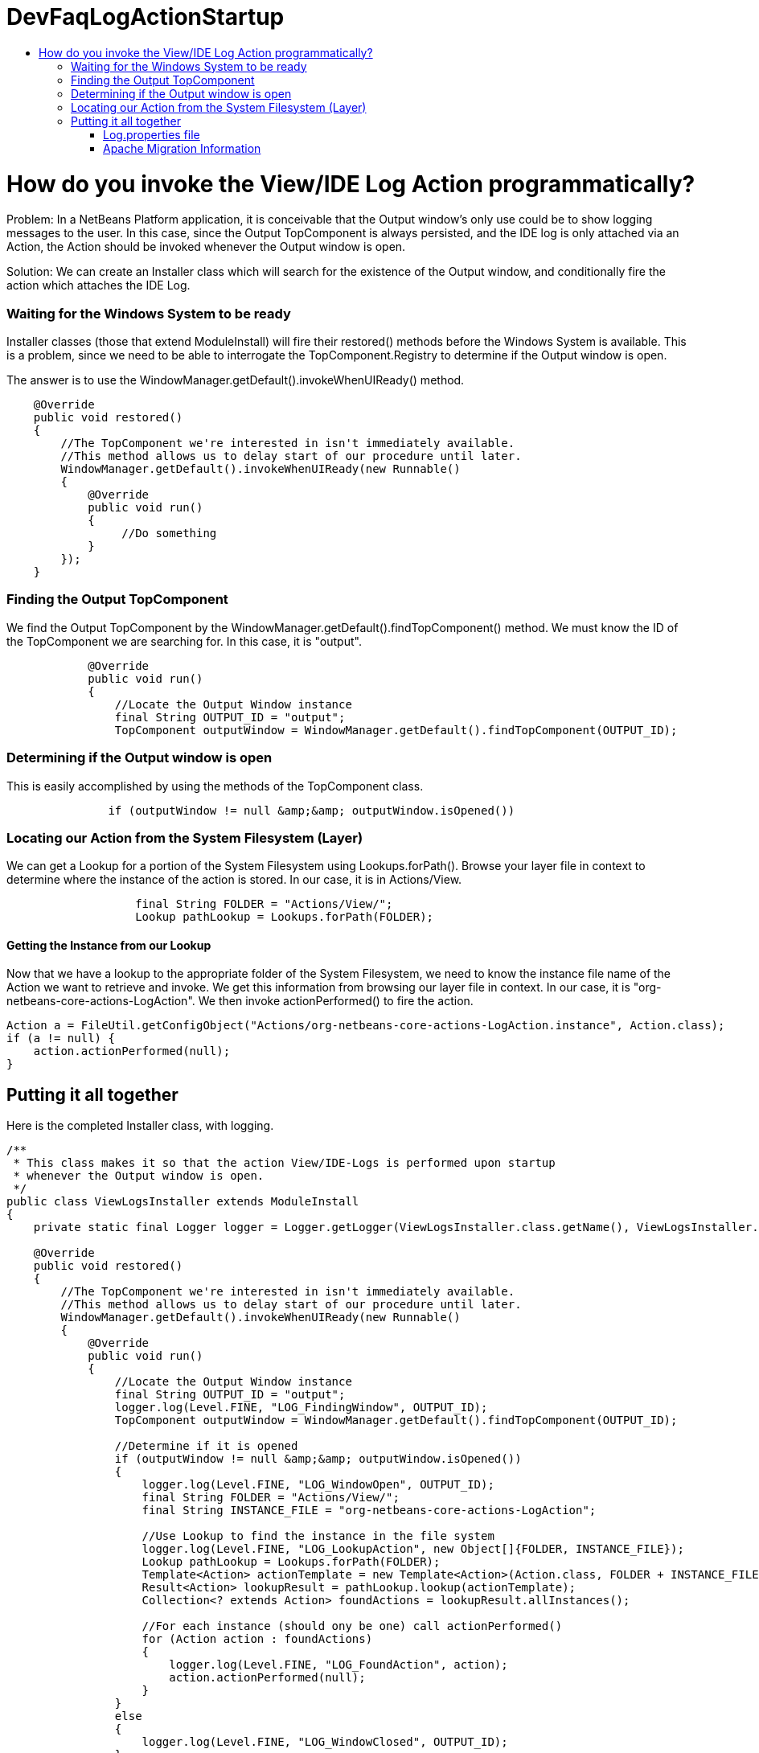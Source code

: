 // 
//     Licensed to the Apache Software Foundation (ASF) under one
//     or more contributor license agreements.  See the NOTICE file
//     distributed with this work for additional information
//     regarding copyright ownership.  The ASF licenses this file
//     to you under the Apache License, Version 2.0 (the
//     "License"); you may not use this file except in compliance
//     with the License.  You may obtain a copy of the License at
// 
//       http://www.apache.org/licenses/LICENSE-2.0
// 
//     Unless required by applicable law or agreed to in writing,
//     software distributed under the License is distributed on an
//     "AS IS" BASIS, WITHOUT WARRANTIES OR CONDITIONS OF ANY
//     KIND, either express or implied.  See the License for the
//     specific language governing permissions and limitations
//     under the License.
//

= DevFaqLogActionStartup
:jbake-type: wiki
:jbake-tags: wiki, devfaq, needsreview
:jbake-status: published
:keywords: Apache NetBeans wiki DevFaqLogActionStartup
:description: Apache NetBeans wiki DevFaqLogActionStartup
:toc: left
:toc-title:
:syntax: true

= How do you invoke the View/IDE Log Action programmatically?

Problem: In a NetBeans Platform application, it is conceivable that the Output window's only use could be to show logging messages to the user. In this case, since the Output TopComponent is always persisted, and the IDE log is only attached via an Action, the Action should be invoked whenever the Output window is open.

Solution: We can create an Installer class which will search for the existence of the Output window, and conditionally fire the action which attaches the IDE Log.

=== Waiting for the Windows System to be ready

Installer classes (those that extend ModuleInstall) will fire their restored() methods before the Windows System is available. This is a problem, since we need to be able to interrogate the TopComponent.Registry to determine if the Output window is open.

The answer is to use the WindowManager.getDefault().invokeWhenUIReady() method.

[source,java]
----

    @Override
    public void restored()
    {
        //The TopComponent we're interested in isn't immediately available. 
        //This method allows us to delay start of our procedure until later.
        WindowManager.getDefault().invokeWhenUIReady(new Runnable()
        {
            @Override
            public void run()
            {
                 //Do something
            }
        });
    }
----

=== Finding the Output TopComponent

We find the Output TopComponent by the WindowManager.getDefault().findTopComponent() method. We must know the ID of the TopComponent we are searching for. In this case, it is "output".

[source,java]
----

            @Override
            public void run()
            {
                //Locate the Output Window instance                
                final String OUTPUT_ID = "output";
                TopComponent outputWindow = WindowManager.getDefault().findTopComponent(OUTPUT_ID);
----

=== Determining if the Output window is open

This is easily accomplished by using the methods of the TopComponent class.

[source,java]
----

               if (outputWindow != null &amp;&amp; outputWindow.isOpened())
----

=== Locating our Action from the System Filesystem (Layer)

We can get a Lookup for a portion of the System Filesystem using Lookups.forPath(). Browse your layer file in context to determine where the instance of the action is stored. In our case, it is in Actions/View.

[source,java]
----

                   final String FOLDER = "Actions/View/";
                   Lookup pathLookup = Lookups.forPath(FOLDER);
----

==== Getting the Instance from our Lookup

Now that we have a lookup to the appropriate folder of the System Filesystem, we need to know the instance file name of the Action we want to retrieve and invoke. We get this information from browsing our layer file in context. In our case, it is "org-netbeans-core-actions-LogAction".
We then invoke actionPerformed() to fire the action.

[source,java]
----

Action a = FileUtil.getConfigObject("Actions/org-netbeans-core-actions-LogAction.instance", Action.class);
if (a != null) {
    action.actionPerformed(null);
}
----

== Putting it all together

Here is the completed Installer class, with logging.

[source,java]
----

/**
 * This class makes it so that the action View/IDE-Logs is performed upon startup
 * whenever the Output window is open.
 */
public class ViewLogsInstaller extends ModuleInstall
{
    private static final Logger logger = Logger.getLogger(ViewLogsInstaller.class.getName(), ViewLogsInstaller.class.getPackage().getName() + ".Log");

    @Override
    public void restored()
    {
        //The TopComponent we're interested in isn't immediately available. 
        //This method allows us to delay start of our procedure until later.
        WindowManager.getDefault().invokeWhenUIReady(new Runnable()
        {
            @Override
            public void run()
            {
                //Locate the Output Window instance                
                final String OUTPUT_ID = "output";
                logger.log(Level.FINE, "LOG_FindingWindow", OUTPUT_ID);
                TopComponent outputWindow = WindowManager.getDefault().findTopComponent(OUTPUT_ID);
                
                //Determine if it is opened
                if (outputWindow != null &amp;&amp; outputWindow.isOpened())
                {
                    logger.log(Level.FINE, "LOG_WindowOpen", OUTPUT_ID);
                    final String FOLDER = "Actions/View/";
                    final String INSTANCE_FILE = "org-netbeans-core-actions-LogAction";

                    //Use Lookup to find the instance in the file system
                    logger.log(Level.FINE, "LOG_LookupAction", new Object[]{FOLDER, INSTANCE_FILE});
                    Lookup pathLookup = Lookups.forPath(FOLDER);
                    Template<Action> actionTemplate = new Template<Action>(Action.class, FOLDER + INSTANCE_FILE, null);
                    Result<Action> lookupResult = pathLookup.lookup(actionTemplate);
                    Collection<? extends Action> foundActions = lookupResult.allInstances();
                    
                    //For each instance (should ony be one) call actionPerformed()
                    for (Action action : foundActions)
                    {
                        logger.log(Level.FINE, "LOG_FoundAction", action);
                        action.actionPerformed(null);
                    } 
                }
                else
                {
                    logger.log(Level.FINE, "LOG_WindowClosed", OUTPUT_ID);
                }
            }
        });
    }
}
----

=== Log.properties file

Place this file in the root package of your installer.

[source,java]
----

LOG_FindingWindow=Attempting to locate TopComponent with ID ''{0}''
LOG_WindowOpen=TopComponent with ID ''{0}'' is open
LOG_LookupAction=Attempting to find Action instance at {0}{1}
LOG_FoundAction=Found Action ''{0}''; calling actionPerformed()
LOG_WindowClosed=TopComponent with ID ''{0}'' is closed or not instantiated
----

=== Apache Migration Information

The content in this page was kindly donated by Oracle Corp. to the
Apache Software Foundation.

This page was exported from link:http://wiki.netbeans.org/DevFaqLogActionStartup[http://wiki.netbeans.org/DevFaqLogActionStartup] , 
that was last modified by NetBeans user Jglick 
on 2011-12-14T00:23:24Z.


*NOTE:* This document was automatically converted to the AsciiDoc format on 2018-02-07, and needs to be reviewed.
